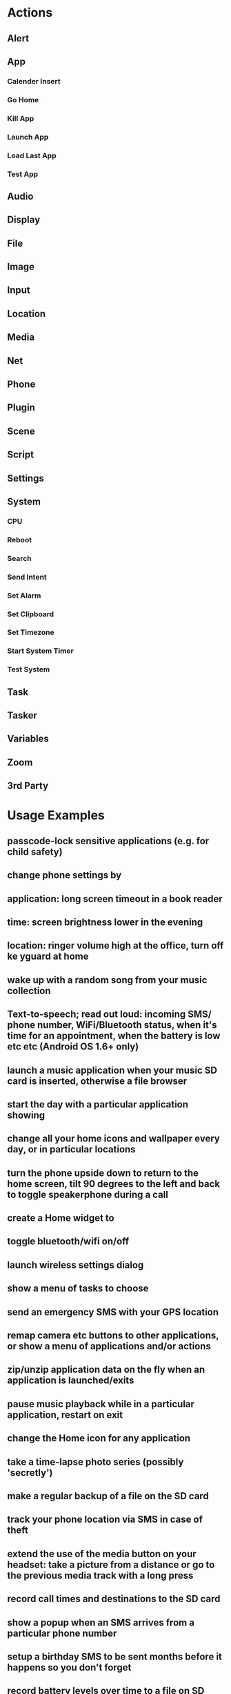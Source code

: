 * Actions
** Alert
*** 
*** 
*** 
*** 
*** 
*** 
*** 
*** 
*** 
*** 
*** 
*** 
*** 
*** 
*** 
*** 
** App
*** Calender Insert
*** Go Home
*** Kill App
*** Launch App
*** Load Last App
*** Test App
** Audio
** Display
** File
** Image
** Input
** Location
** Media
** Net
** Phone
** Plugin
** Scene
** Script
** Settings
** System
*** CPU
*** Reboot
*** Search
*** Send Intent
*** Set Alarm
*** Set Clipboard
*** Set Timezone
*** Start System Timer
*** Test System
** Task
** Tasker
** Variables
** Zoom
** 3rd Party
* Usage Examples
** passcode-lock sensitive applications (e.g. for child safety)
** change phone settings by
** application: long screen timeout in a book reader
** time: screen brightness lower in the evening
** location: ringer volume high at the office, turn off ke yguard at home
** wake up with a random song from your music collection
** Text-to-speech; read out loud: incoming SMS/ phone number, WiFi/Bluetooth status, when it's time for an appointment, when the battery is low etc etc (Android OS 1.6+ only)
** launch a music application when your music SD card is inserted, otherwise a file browser
** start the day with a particular application showing
** change all your home icons and wallpaper every day, or in particular locations
** turn the phone upside down to return to the home screen, tilt 90 degrees to the left and back to toggle speakerphone during a call
** create a Home widget to
** toggle bluetooth/wifi on/off
** launch wireless settings dialog
** show a menu of tasks to choose
** send an emergency SMS with your GPS location
** remap camera etc buttons to other applications, or show a menu of applications and/or actions
** zip/unzip application data on the fly when an application is launched/exits
** pause music playback while in a particular application, restart on exit
** change the Home icon for any application
** take a time-lapse photo series (possibly 'secretly')
** make a regular backup of a file on the SD card
** track your phone location via SMS in case of theft
** extend the use of the media button on your headset: take a picture from a distance or go to the previous media track with a long press
** record call times and destinations to the SD card
** show a popup when an SMS arrives from a particular phone number
** setup a birthday SMS to be sent months before it happens so you don't forget
** record battery levels over time to a file on SD card
** make automatic recordings of what you say during phone calls to SD card
** during the night, turn on airplane mode to conserve battery/reduce radiation, but turn it off every 15 minutes to check for SMS/voicemail.
** setup a vacation SMS message, with different messages for different callers
** launch a music application when headphones are connected
* [[https://www.youtube.com/playlist?list=PLjV3HijScGMynGvjJrvNNd5Q9pPy255dL][Tasker 101 Tutorials]]
** Lesson One EzY9te12UI0
*** View the video
    1. [X] mplayer -fs -ss 00:00 -endpos 01:00 01.mp4
    2. [X] mplayer -fs -ss 01:00 -endpos 01:00 01.mp4
    3. [X] mplayer -fs -ss 02:00 -endpos 01:00 01.mp4
    4. [X] mplayer -fs -ss 03:00 -endpos 01:00 01.mp4
    5. [X] mplayer -fs -ss 04:00 -endpos 01:00 01.mp4
    6. [X] mplayer -fs -ss 05:00 -endpos 01:01 01.mp4
    7. [X] mplayer -fs -ss 06:00 -endpos 01:01 01.mp4
    8. [X] mplayer -fs -ss 07:00 -endpos 01:01 01.mp4
    9. [X] mplayer -fs -ss 08:00 -endpos 01:01 01.mp4
    10. [X] mplayer -fs -ss 09:00 -endpos 01:01 01.mp4
    11. [X] mplayer -fs -ss 10:00 -endpos 01:01 01.mp4
    12. [X] mplayer -fs -ss 11:00 -endpos 01:01 01.mp4
    13. [X] mplayer -fs -ss 12:00 -endpos 01:01 01.mp4
    14. [X] mplayer -fs -ss 13:00 -endpos 01:01 01.mp4
    15. [X] mplayer -fs -ss 14:00 -endpos 01:01 01.mp4
    16. [X] mplayer -fs -ss 15:00 -endpos 01:01 01.mp4
*** Settings
   1. [X] Uncheck Beginner Mode
   2. [X] MISC: Maximum Auto-Backup Age = 1 Day
   3. [X] MISC: Allow External Access
*** Task 101 Vol Night
    1. [X] New Task => "101 Vol Night"
    2. [X] New Action
** [[https://www.youtube.com/watch?v=j6VvFR32hVc][Lesson Two]]
   + yt.pl j6VvFR32hVc
** [[https://www.youtube.com/watch?v=5-8oItNtWdQ][Lesson Three]] Creating a Basic Scene
   + yt.pl '5-8oItNtWdQ'
*** View video
    1. [X] mplayer -fs -ss 00:00 -endpos 01:00 03.webm
    2. [ ] mplayer -fs -ss 01:00 -endpos 01:00 03.webm
    3. [ ] mplayer -fs -ss 02:00 -endpos 01:00 03.webm
    4. [ ] mplayer -fs -ss 03:00 -endpos 01:00 03.webm
    5. [ ] mplayer -fs -ss 04:00 -endpos 01:00 03.webm
    6. [ ] mplayer -fs -ss 05:00 -endpos 01:01 03.webm
    7. [ ] mplayer -fs -ss 06:00 -endpos 01:01 03.webm
    8. [ ] mplayer -fs -ss 07:00 -endpos 01:01 03.webm
    9. [ ] mplayer -fs -ss 08:00 -endpos 01:01 03.webm
    10. [ ] mplayer -fs -ss 09:00 -endpos 01:01 03.webm
    11. [ ] mplayer -fs -ss 10:00 -endpos 01:01 03.webm
    12. [ ] mplayer -fs -ss 11:00 -endpos 01:01 03.webm
    13. [ ] mplayer -fs -ss 12:00 -endpos 01:01 03.webm
    14. [ ] mplayer -fs -ss 13:00 -endpos 01:01 03.webm
    15. [ ] mplayer -fs -ss 14:00 -endpos 01:01 03.webm
    16. [ ] mplayer -fs -ss 15:00 -endpos 01:01 03.webm
*** Create a Basic Scene
* Troy's Tasker Applications
** Tasker Waze
*** [[https://groups.google.com/forum/#!topic/tasker/5nY-9A7OK6U][https://groups.google.com/forum/#!topic/tasker/5nY-9A7OK6U]]
    #+BEGIN_SRC conf
      I thought this might help some people.
      Waze has a very small API for launching the app and getting into navigation or search directly.  The direct code examples can be found on this page.

      In Tasker...
      Send Intent
      Action: android.intent.action.VIEW
      Data: waze://?ll=40.3560493,-105.4533494&navigate=yes
      Target: Activity

      This example uses latitude and longitude to take you to Hermit Park in Colorado. I used it for testing, since the only route there is via private roads due to the flooding here.  Waze, found it and warned me about the private road. Good thing, too.  I know those nut jobs, they are serious it is a private road.  I am sure they have lightened up though in the face of the floods.

      Other examples:
      Change the Data Parm to this in order to search for Denver Colorado
      waze://?q=Denver%20Colorado 

      The q= takes anything you could put in the search box in the app itself.
      The &navigate=yes is what tells Waze to begin navigating to that search or location immediately, but only if Waze can find a exact match for the search. For example...
      waze://?q=321%20Mountain%20Ave%20Berthoud%20CO&navigate=yes
      will take you directly to City Star Brewery in Berthoud Colorado but...
      waze://?q=Walmart&navigate=yes
      will present you with a list of the Walmarts near your location, and will not directly begin navigation.

      Hope this helps someone.    
    #+END_SRC

   
